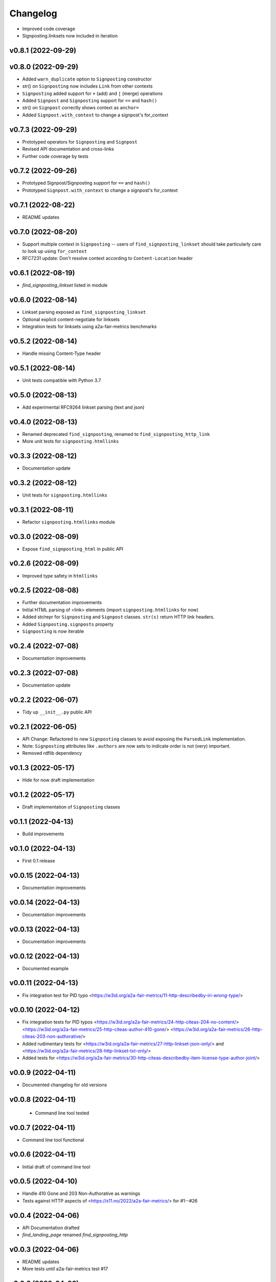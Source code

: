 
Changelog
=========

* Improved code coverage
* Signposting.linksets now included in iteration

v0.8.1 (2022-09-29)
------------------------------------------------------------

v0.8.0 (2022-09-29)
------------------------------------------------------------

* Added ``warn_duplicate`` option to ``Signposting`` constructor
* str() on ``Signposting`` now includes ``Link`` from other contexts
* ``Signposting`` added support for ``+`` (add) and ``|`` (merge) operations
* Added ``Signpost`` and ``Signposting`` support for ``==`` and ``hash()``
* str() on ``Signpost`` correctly shows context as ``anchor=``
* Added ``Signpost.with_context`` to change a signpost's for_context

v0.7.3 (2022-09-29)
------------------------------------------------------------

* Prototyped operators for ``Signposting`` and ``Signpost``
* Revised API documentation and cross-links
* Further code coverage by tests

v0.7.2 (2022-09-26)
------------------------------------------------------------

* Prototyped Signpost/Signposting support for ``==`` and ``hash()``
* Prototyped ``Signpost.with_context`` to change a signpost's for_context

v0.7.1 (2022-08-22)
------------------------------------------------------------
* README updates

v0.7.0 (2022-08-20)
------------------------------------------------------------

* Support multiple context in ``Signposting`` -- users of ``find_signposting_linkset`` should take particularly care to look up using ``for_context``
* RFC7231 update: Don't resolve context according to ``Content-Location`` header

v0.6.1 (2022-08-19)
------------------------------------------------------------

* `find_signposting_linkset` listed in module

v0.6.0 (2022-08-14)
------------------------------------------------------------

* Linkset parsing exposed as ``find_signposting_linkset``
* Optional explicit content-negotiate for linksets
* Integration tests for linksets using a2a-fair-metrics benchmarks

v0.5.2 (2022-08-14)
------------------------------------------------------------

* Handle missing Content-Type header

v0.5.1 (2022-08-14)
------------------------------------------------------------

* Unit tests compatible with Python 3.7

v0.5.0 (2022-08-13)
------------------------------------------------------------

* Add experimental RFC9264 linkset parsing (text and json)

v0.4.0 (2022-08-13)
------------------------------------------------------------

* Renamed deprecated ``find_signposting``, renamed to ``find_signposting_http_link``
* More unit tests for ``signposting.htmllinks``

v0.3.3 (2022-08-12)
------------------------------------------------------------

* Documentation update

v0.3.2 (2022-08-12)
------------------------------------------------------------

* Unit tests for ``signposting.htmllinks``

v0.3.1 (2022-08-11)
------------------------------------------------------------

* Refactor ``signposting.htmllinks`` module

v0.3.0 (2022-08-09)
------------------------------------------------------------

* Expose ``find_signposting_html`` in public API

v0.2.6 (2022-08-09)
------------------------------------------------------------

* Improved type safety in ``htmllinks``


v0.2.5 (2022-08-08)
------------------------------------------------------------

* Further documentation improvements
* Initial HTML parsing of <link> elements (import ``signposting.htmllinks`` for now)
* Added str/repr for ``Signposting`` and ``Signpost`` classes. ``str(s)`` return HTTP link headers.
* Added ``Signposting.signposts`` property
* ``Signposting`` is now iterable

v0.2.4 (2022-07-08)
------------------------------------------------------------

* Documentation improvements

v0.2.3 (2022-07-08)
------------------------------------------------------------

* Documentation update

v0.2.2 (2022-06-07)
------------------------------------------------------------

* Tidy up ``__init__.py`` public API

v0.2.1 (2022-06-05)
------------------------------------------------------------

* API Change: Refactored to new ``Signposting`` classes
  to avoid exposing the ``ParsedLink`` implementation.
* Note: ``Signposting`` attributes like ``.authors`` are now
  sets to indicate order is not (very) important.
* Removed rdflib dependency

v0.1.3 (2022-05-17)
------------------------------------------------------------
* Hide for now draft implementation

v0.1.2 (2022-05-17)
------------------------------------------------------------
* Draft implementation of ``Signposting`` classes

v0.1.1 (2022-04-13)
------------------------------------------------------------

* Build improvements

v0.1.0 (2022-04-13)
------------------------------------------------------------

* First 0.1 release

v0.0.15 (2022-04-13)
------------------------------------------------------------
* Documentation improvements

v0.0.14 (2022-04-13)
------------------------------------------------------------
* Documentation improvements

v0.0.13 (2022-04-13)
------------------------------------------------------------
* Documentation improvements

v0.0.12 (2022-04-13)
------------------------------------------------------------
* Documented example

v0.0.11 (2022-04-13)
------------------------------------------------------------
* Fix integration test for PID typo <https://w3id.org/a2a-fair-metrics/11-http-describedby-iri-wrong-type/>

v0.0.10 (2022-04-12)
------------------------------------------------------------
* Fix integration tests for PID typos <https://w3id.org/a2a-fair-metrics/24-http-citeas-204-no-content/> <https://w3id.org/a2a-fair-metrics/25-http-citeas-author-410-gone/> <https://w3id.org/a2a-fair-metrics/26-http-citeas-203-non-authorative/>
* Added rudimentary tests for <https://w3id.org/a2a-fair-metrics/27-http-linkset-json-only/> and <https://w3id.org/a2a-fair-metrics/28-http-linkset-txt-only/>
* Added tests for <https://w3id.org/a2a-fair-metrics/30-http-citeas-describedby-item-license-type-author-joint/>

v0.0.9 (2022-04-11)
------------------------------------------------------------
* Documented changelog for old versions

v0.0.8 (2022-04-11)
------------------------------------------------------------
 * Command line tool tested

v0.0.7 (2022-04-11)
------------------------------------------------------------
* Command line tool functional

v0.0.6 (2022-04-11)
------------------------------------------------------------
* Initial draft of command line tool

v0.0.5 (2022-04-10)
------------------------------------------------------------
* Handle 410 Gone and 203 Non-Authorative as warnings
* Tests against HTTP aspects of <https://s11.no/2022/a2a-fair-metrics/> for #1--#26

v0.0.4 (2022-04-06)
------------------------------------------------------------
* API Documentation drafted
* `find_landing_page` renamed `find_signposting_http`

v0.0.3 (2022-04-06)
------------------------------------------------------------
* README updates
* More tests until a2a-fair-metrics test #17

v0.0.2 (2022-04-06)
------------------------------------------------------------
* Initial HTTP Link header parsing

v0.0.1 (2022-04-01)
------------------------------------------------------------
* Generated from joaomcteixeira/python-project-skeleton

